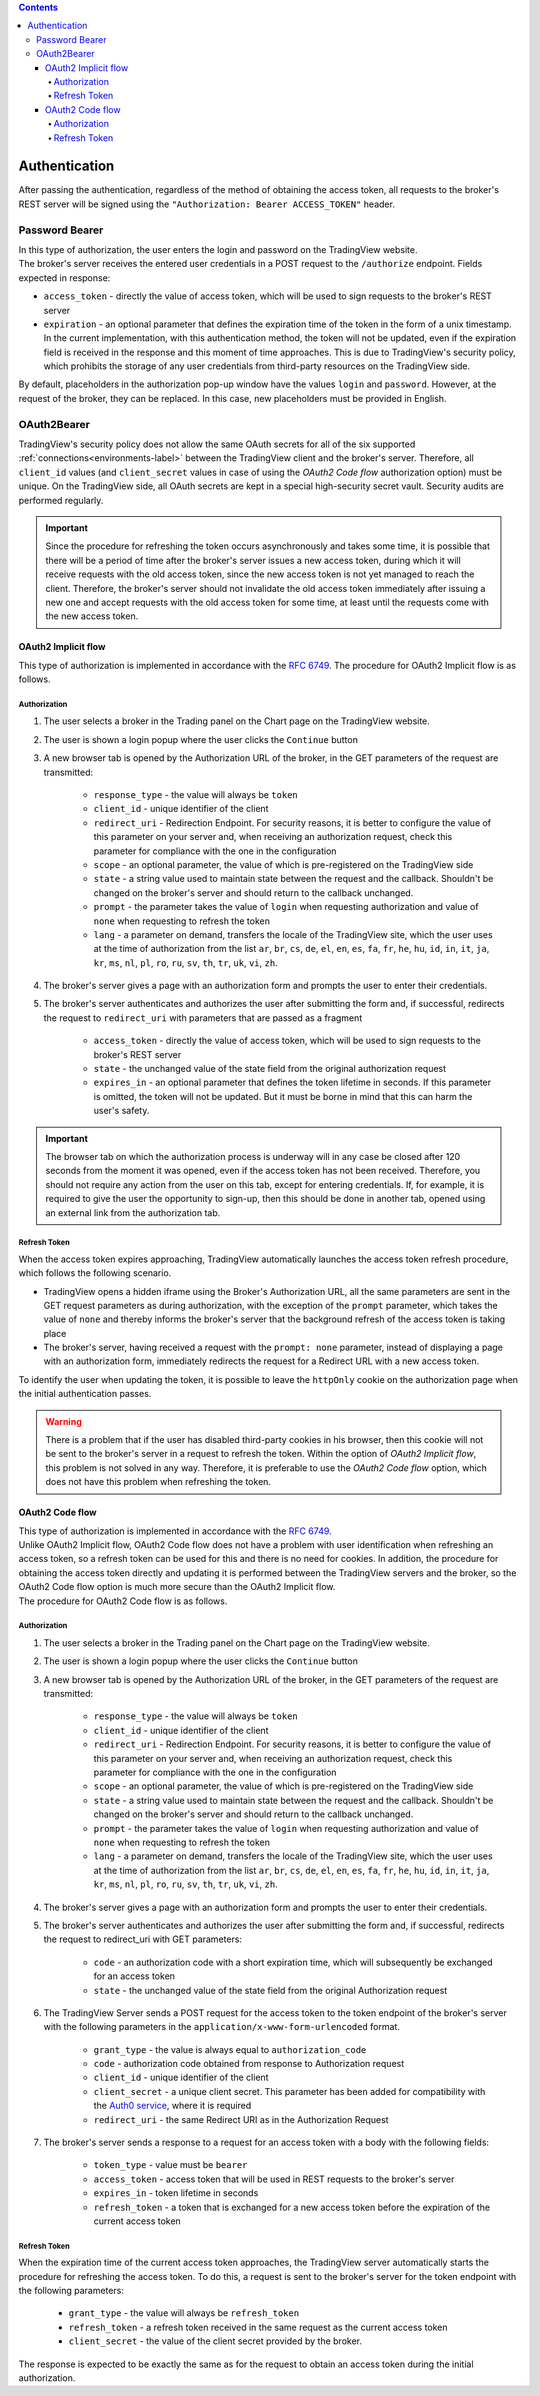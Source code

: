 .. contents::
   :depth: 5

Authentication
--------------
| After passing the authentication, regardless of the method of obtaining the access token, all requests to the broker's
  REST server will be signed using the ``"Authorization: Bearer ACCESS_TOKEN"`` header.

Password Bearer
...............
| In this type of authorization, the user enters the login and password on the TradingView website.
| The broker's server receives the entered user credentials in a POST request to the ``/authorize`` endpoint. Fields
  expected in response:

* ``access_token`` - directly the value of access token, which will be used to sign requests to the broker's REST server
* ``expiration`` - an optional parameter that defines the expiration time of the token in the form of a unix timestamp.
  In the current implementation, with this authentication method, the token will not be updated, even if the expiration
  field is received in the response and this moment of time approaches. This is due to TradingView's security policy,
  which prohibits the storage of any user credentials from third-party resources on the TradingView side.

| By default, placeholders in the authorization pop-up window have the values ``login`` and ``password``. However, at
  the request of the broker, they can be replaced. In this case, new placeholders must be provided in English.

OAuth2Bearer
............
| TradingView's security policy does not allow the same OAuth secrets for all of the six supported
  :ref:`connections<environments-label>` between the TradingView client and the broker's server. Therefore, all
  ``client_id`` values (and ``client_secret`` values in case of using the *OAuth2 Code flow* authorization option) must
  be unique. On the TradingView side, all OAuth secrets are kept in a special high-security secret vault. Security audits
  are performed regularly.

.. important:: Since the procedure for refreshing the token occurs asynchronously and takes some time, it is possible
  that there will be a period of time after the broker's server issues a new access token, during which it will receive
  requests with the old access token, since the new access token is not yet managed to reach the client. Therefore,
  the broker's server should not invalidate the old access token immediately after issuing a new one and accept requests
  with the old access token for some time, at least until the requests come with the new access token.

OAuth2 Implicit flow
''''''''''''''''''''
| This type of authorization is implemented in accordance with the `RFC 6749 <https://datatracker.ietf.org/doc/html/rfc6749#section-4.2>`_.
  The procedure for OAuth2 Implicit flow is as follows.

Authorization
"""""""""""""
#. The user selects a broker in the Trading panel on the Chart page on the TradingView website.
#. The user is shown a login popup where the user clicks the ``Continue`` button
#. A new browser tab is opened by the Authorization URL of the broker, in the GET parameters of the request are transmitted:

    * ``response_type`` - the value will always be ``token``
    * ``client_id`` - unique identifier of the client
    * ``redirect_uri`` - Redirection Endpoint. For security reasons, it is better to configure the value of this
      parameter on your server and, when receiving an authorization request, check this parameter for compliance with
      the one in the configuration
    * ``scope`` - an optional parameter, the value of which is pre-registered on the TradingView side
    * ``state`` - a string value used to maintain state between the request and the callback. Shouldn't be changed on
      the broker's server and should return to the callback unchanged.
    * ``prompt`` - the parameter takes the value of ``login`` when requesting authorization and value of ``none`` when
      requesting to refresh the token
    * ``lang`` - a parameter on demand, transfers the locale of the TradingView site, which the user uses at the time of
      authorization from the list ``ar``, ``br``, ``cs``, ``de``, ``el``, ``en``, ``es``, ``fa``, ``fr``, ``he``, ``hu``,
      ``id``, ``in``, ``it``, ``ja``, ``kr``, ``ms``, ``nl``, ``pl``, ``ro``, ``ru``, ``sv``, ``th``, ``tr``, ``uk``,
      ``vi``, ``zh``.

#. The broker's server gives a page with an authorization form and prompts the user to enter their credentials.
#. The broker's server authenticates and authorizes the user after submitting the form and, if successful, redirects
   the request to ``redirect_uri`` with parameters that are passed as a fragment

    * ``access_token`` - directly the value of access token, which will be used to sign requests to the broker's REST
      server
    * ``state`` - the unchanged value of the state field from the original authorization request
    * ``expires_in`` - an optional parameter that defines the token lifetime in seconds. If this parameter is omitted,
      the token will not be updated. But it must be borne in mind that this can harm the user's safety.

.. important:: The browser tab on which the authorization process is underway will in any case be closed after 120 seconds
  from the moment it was opened, even if the access token has not been received. Therefore, you should not require any action
  from the user on this tab, except for entering credentials. If, for example, it is required to give the user the opportunity
  to sign-up, then this should be done in another tab, opened using an external link from the authorization tab.

Refresh Token
"""""""""""""

| When the access token expires approaching, TradingView automatically launches the access token refresh procedure, which
  follows the following scenario.

* TradingView opens a hidden iframe using the Broker's Authorization URL, all the same parameters are sent in the
  GET request parameters as during authorization, with the exception of the ``prompt`` parameter, which takes the value
  of ``none`` and thereby informs the broker's server that the background refresh of the access token is taking place
* The broker's server, having received a request with the ``prompt: none`` parameter, instead of displaying a page with
  an authorization form, immediately redirects the request for a Redirect URL with a new access token.

| To identify the user when updating the token, it is possible to leave the ``httpOnly`` cookie on the authorization page
  when the initial authentication passes.

.. warning:: There is a problem that if the user has disabled third-party cookies in his browser, then this cookie will
   not be sent to the broker's server in a request to refresh the token. Within the option of *OAuth2 Implicit flow*,
   this problem is not solved in any way. Therefore, it is preferable to use the *OAuth2 Code flow* option, which does not
   have this problem when refreshing the token.

OAuth2 Code flow
''''''''''''''''
| This type of authorization is implemented in accordance with the `RFC 6749 <https://datatracker.ietf.org/doc/html/rfc6749#section-4.1>`_.
| Unlike OAuth2 Implicit flow, OAuth2 Code flow does not have a problem with user identification when refreshing
  an access token, so a refresh token can be used for this and there is no need for cookies. In addition, the procedure
  for obtaining the access token directly and updating it is performed between the TradingView servers and the broker,
  so the OAuth2 Code flow option is much more secure than the OAuth2 Implicit flow.
| The procedure for OAuth2 Code flow is as follows.

Authorization
"""""""""""""
#. The user selects a broker in the Trading panel on the Chart page on the TradingView website.
#. The user is shown a login popup where the user clicks the ``Continue`` button
#. A new browser tab is opened by the Authorization URL of the broker, in the GET parameters of the request are transmitted:

    * ``response_type`` - the value will always be ``token``
    * ``client_id`` - unique identifier of the client
    * ``redirect_uri`` - Redirection Endpoint. For security reasons, it is better to configure the value of this
      parameter on your server and, when receiving an authorization request, check this parameter for compliance with
      the one in the configuration
    * ``scope`` - an optional parameter, the value of which is pre-registered on the TradingView side
    * ``state`` - a string value used to maintain state between the request and the callback. Shouldn't be changed on
      the broker's server and should return to the callback unchanged.
    * ``prompt`` - the parameter takes the value of ``login`` when requesting authorization and value of ``none`` when
      requesting to refresh the token
    * ``lang`` - a parameter on demand, transfers the locale of the TradingView site, which the user uses at the time of
      authorization from the list ``ar``, ``br``, ``cs``, ``de``, ``el``, ``en``, ``es``, ``fa``, ``fr``, ``he``, ``hu``,
      ``id``, ``in``, ``it``, ``ja``, ``kr``, ``ms``, ``nl``, ``pl``, ``ro``, ``ru``, ``sv``, ``th``, ``tr``, ``uk``,
      ``vi``, ``zh``.

#. The broker's server gives a page with an authorization form and prompts the user to enter their credentials.
#. The broker's server authenticates and authorizes the user after submitting the form and, if successful, redirects
   the request to redirect_uri with GET parameters:

    * ``code`` - an authorization code with a short expiration time, which will subsequently be exchanged for an access token
    * ``state`` - the unchanged value of the state field from the original Authorization request

#. The TradingView Server sends a POST request for the access token to the token endpoint of the broker's server with
   the following parameters in the ``application/x-www-form-urlencoded`` format.

    * ``grant_type`` - the value is always equal to ``authorization_code``
    * ``code`` - authorization code obtained from response to Authorization request
    * ``client_id`` - unique identifier of the client
    * ``client_secret`` - a unique client secret. This parameter has been added for compatibility with the
      `Auth0 service <https://auth0.com/docs/authorization/flows/call-your-api-using-the-authorization-code-flow>`_,
      where it is required
    * ``redirect_uri`` - the same Redirect URI as in the Authorization Request

#. The broker's server sends a response to a request for an access token with a body with the following fields:

    * ``token_type`` - value must be ``bearer``
    * ``access_token`` - access token that will be used in REST requests to the broker's server
    * ``expires_in`` - token lifetime in seconds
    * ``refresh_token`` - a token that is exchanged for a new access token before the expiration of the current access token

Refresh Token
"""""""""""""
| When the expiration time of the current access token approaches, the TradingView server automatically starts the procedure
  for refreshing the access token. To do this, a request is sent to the broker's server for the token endpoint with
  the following parameters:

    * ``grant_type`` - the value will always be ``refresh_token``
    * ``refresh_token`` - a refresh token received in the same request as the current access token
    * ``client_secret`` - the value of the client secret provided by the broker.

| The response is expected to be exactly the same as for the request to obtain an access token during the initial
  authorization.
